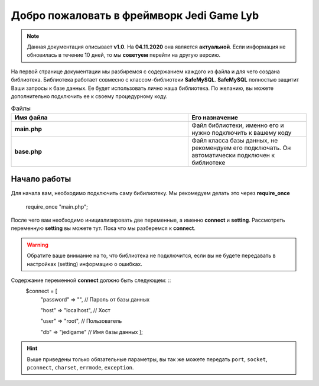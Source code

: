 Добро пожаловать в фреймворк Jedi Game Lyb
========

.. note:: Данная документация описывает **v1.0**. На **04.11.2020** она является **актуальной**. Если информация не обновилась в течение 10 дней, то мы **советуем** перейти на другую версию.

На первой странице документации мы разбиремся с содержанием каждого из файла и для чего создана библиотека. Библиотека работает совмесно с классом-библиотеки **SafeMySQL**. **SafeMySQL** полностью защитит Ваши запросы к базе данных. Ее будет использовать лично наша библиотека. По желанию, вы можете дополнительно подключить ее к своему процедурному коду.

.. csv-table:: Файлы
   :header: "Имя файла", "Его назначение"
   :widths: 15, 10

   "**main.php**", "Файл библиотеки, именно его и нужно подключить к вашему коду"
   "**base.php**", "Файл класса базы данных, не рекомендуем его подключать. Он автоматически подключен к библиотеке"

Начало работы
------------------

Для начала вам, необходимо подключить саму бибилиотеку. Мы рекомедуем делать это через **require_once**

        ::
    require_once "main.php";

После чего вам необходимо инициализировать две переменные, а именно **connect** и **setting**. Рассмотреть переменную **setting** вы можете тут. Пока что мы разберемся к **connect**.

.. warning:: Обратите ваше внимание на то, что библиотека не подключится, если вы не будете передавать в настройках (setting) информацию о ошибках.

Содержание переменной **connect** должно быть следующем: ::
     $connect = [
       "password"  => "", // Пароль от базы данных
       
       "host"      => "localhost", // Хост
       
       "user"      => "root", // Пользователь
       
       "db"        => "jedigame" // Имя базы данных ];
   
.. hint:: Выше приведены только обязательные параметры, вы так же можете передать ``port``, ``socket``, ``pconnect``, ``charset``, ``errmode``, ``exception``.
